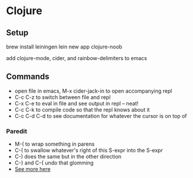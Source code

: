 * Clojure

** Setup
   brew install leiningen
   lein new app clojure-noob
   
   add clojure-mode, cider, and rainbow-delimiters to emacs

** Commands
    - open file in emacs, M-x cider-jack-in to open accompanying repl
    - C-c C-z to switch between file and repl
    - C-x C-e to eval in file and see output in repl -- neat!
    - C-c C-k to compile code so that the repl knows about it
    - C-c C-d C-d to see documentation for whatever the cursor is on top of
*** Paredit
    - M-( to wrap something in parens
    - C-( to swallow whatever's right of this S-expr into the S-expr
    - C-) does the same but in the other direction
    - C-} and C-{ undo that glomming
    - [[http://danmidwood.com/content/2014/11/21/animated-paredit.html][See more here]]
